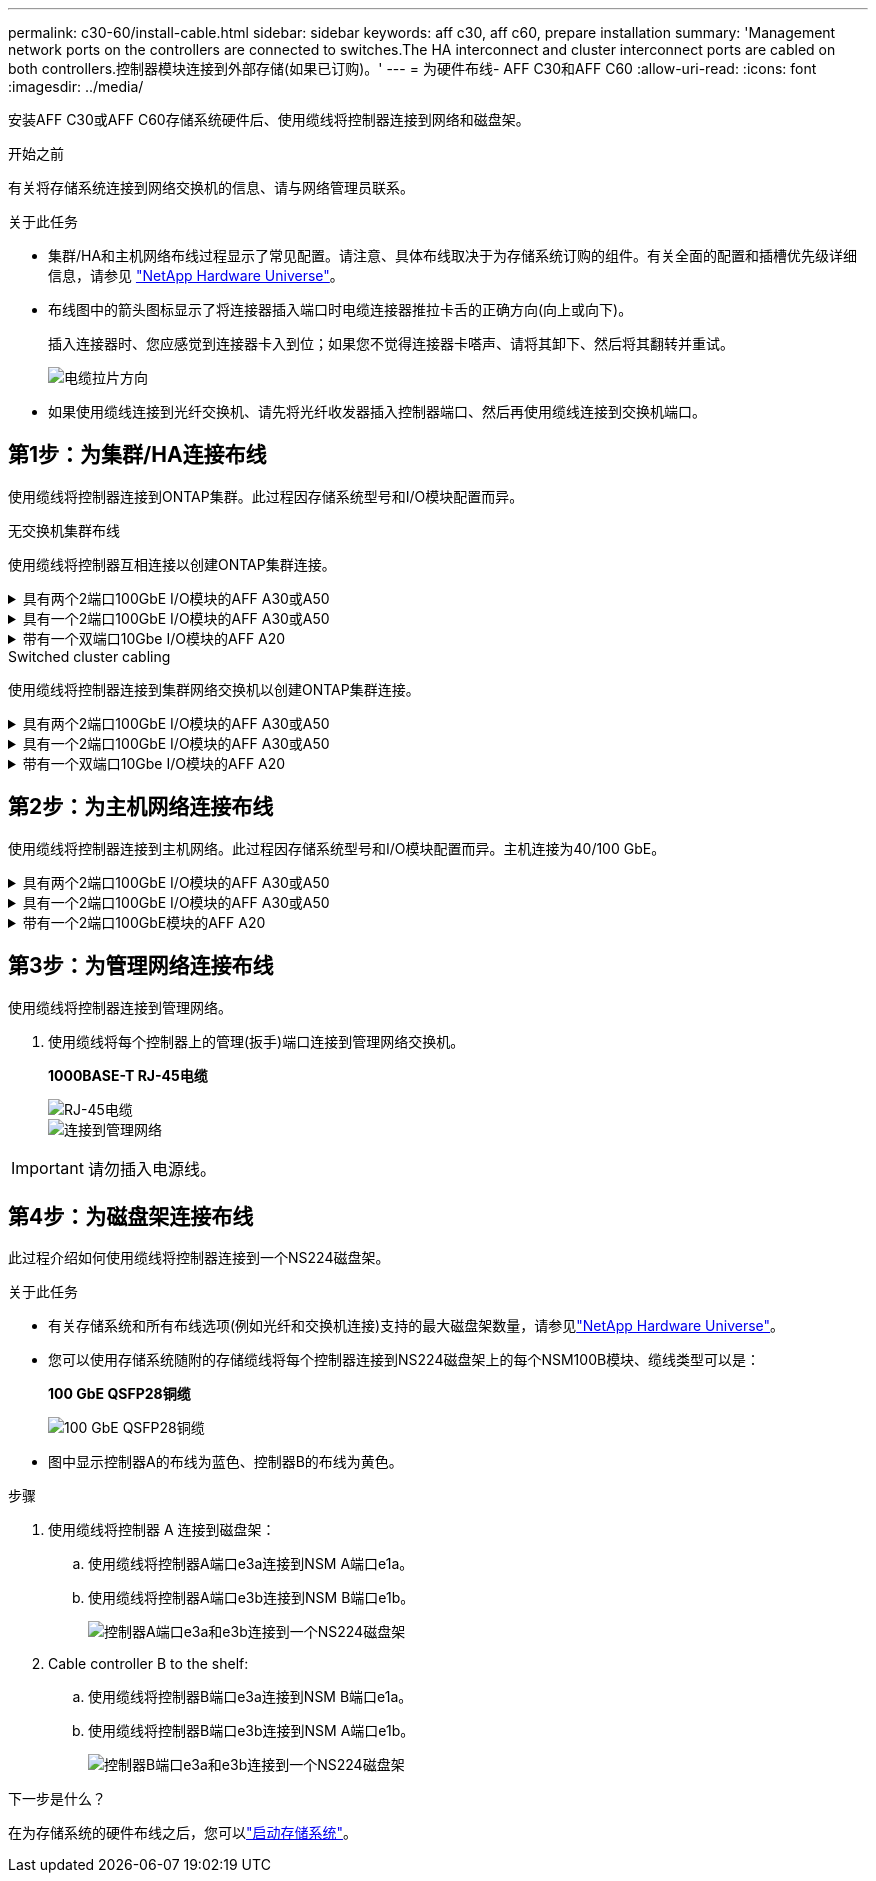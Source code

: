 ---
permalink: c30-60/install-cable.html 
sidebar: sidebar 
keywords: aff c30, aff c60, prepare installation 
summary: 'Management network ports on the controllers are connected to switches.The HA interconnect and cluster interconnect ports are cabled on both controllers.控制器模块连接到外部存储(如果已订购)。' 
---
= 为硬件布线- AFF C30和AFF C60
:allow-uri-read: 
:icons: font
:imagesdir: ../media/


[role="lead"]
安装AFF C30或AFF C60存储系统硬件后、使用缆线将控制器连接到网络和磁盘架。

.开始之前
有关将存储系统连接到网络交换机的信息、请与网络管理员联系。

.关于此任务
* 集群/HA和主机网络布线过程显示了常见配置。请注意、具体布线取决于为存储系统订购的组件。有关全面的配置和插槽优先级详细信息，请参见 link:https://hwu.netapp.com["NetApp Hardware Universe"^]。
* 布线图中的箭头图标显示了将连接器插入端口时电缆连接器推拉卡舌的正确方向(向上或向下)。
+
插入连接器时、您应感觉到连接器卡入到位；如果您不觉得连接器卡嗒声、请将其卸下、然后将其翻转并重试。

+
image:../media/drw_cable_pull_tab_direction_ieops-1699.svg["电缆拉片方向"]

* 如果使用缆线连接到光纤交换机、请先将光纤收发器插入控制器端口、然后再使用缆线连接到交换机端口。




== 第1步：为集群/HA连接布线

使用缆线将控制器连接到ONTAP集群。此过程因存储系统型号和I/O模块配置而异。

[role="tabbed-block"]
====
.无交换机集群布线
--
使用缆线将控制器互相连接以创建ONTAP集群连接。

.具有两个2端口100GbE I/O模块的AFF A30或A50
[%collapsible]
=====
插槽2和4中的I/O模块端口是40/100GbE端口。这是否仅适用于30-50、如果是、请将2个注释保留在所在位置、但如果适用于所有3个注释、则将其移动到节主文本下的新段落。？？？

.步骤
. 为集群/HA互连连接布线：
+

NOTE: 集群互连流量和HA流量共享相同的物理端口。

+
.. 使用缆线将控制器A端口E2A连接到控制器B端口E2A。
.. 使用缆线将控制器A端口e4a连接到控制器B端口e4a。
+

NOTE: 插槽2和4中的I/O模块上的端口e2b和e4b未使用、可用于前端(主机网络)连接(如果需要)。

+
*集群/HA互连缆线*

+
image::../media/oie_cable_25Gb_Ethernet_SFP28_IEOPS-1069.svg[集群HA缆线]

+
image::../media/drw_isi_a30-50_switchless_2p_100gbe_2card_cabling_ieops-2011.svg[使用两个100GbE IO模块的双节点无交换机集群布线图]





=====
.具有一个2端口100GbE I/O模块的AFF A30或A50
[%collapsible]
=====
插槽2和4中的I/O模块端口是40/100GbE端口。

.步骤
. 为集群/HA互连连接布线：
+

NOTE: 集群互连流量和HA流量共享相同的物理端口。

+
.. 使用缆线将控制器A端口e4a连接到控制器B端口e4a。
.. 使用缆线将控制器A端口e4b连接到控制器B端口e4b。
+
*集群/HA互连缆线*

+
image::../media/oie_cable_25Gb_Ethernet_SFP28_IEOPS-1069.svg[集群HA缆线]

+
image::../media/drw_isi_a30-50_switchless_2p_100gbe_1card_cabling_ieops-1925.svg[使用一个100GbE IO模块的双节点无交换机集群布线图]





=====
.带有一个双端口10Gbe I/O模块的AFF A20
[%collapsible]
=====
添加示例

+image:../media/oie_cable_sfp_gbe_copper.png["GbE SFP铜缆连接器"]

+

=====
--
.Switched cluster cabling
--
使用缆线将控制器连接到集群网络交换机以创建ONTAP集群连接。

.具有两个2端口100GbE I/O模块的AFF A30或A50
[%collapsible]
=====
添加示例

添加注释：插槽2和4中I/O模块上的40/100GbE端口e2b和e4b未使用、可用于前端连接(如果需要)。

=====
.具有一个2端口100GbE I/O模块的AFF A30或A50
[%collapsible]
=====
.步骤
. 使用缆线将控制器连接到集群网络交换机：
+

NOTE: 集群互连流量和HA流量共享相同的物理端口。

+
.. 使用缆线将控制器A端口e4a和控制器B端口e4a连接到集群网络交换机A
.. 使用缆线将控制器A端口e4b和控制器B端口e4b连接到集群网络交换机B
+
*集群/HA互连缆线*

+
image::../media/oie_cable100_gbe_qsfp28.png[100 Gb缆线]

+
image::../media/drw_isi_a30-50_2p_100gbe_1card_switched_cabling_ieops-1926.svg[使用缆线将集群连接到集群网络]





=====
.带有一个双端口10Gbe I/O模块的AFF A20
[%collapsible]
=====
添加示例

=====
--
====


== 第2步：为主机网络连接布线

使用缆线将控制器连接到主机网络。此过程因存储系统型号和I/O模块配置而异。主机连接为40/100 GbE。

.具有两个2端口100GbE I/O模块的AFF A30或A50
[%collapsible]
====
文本

====
.具有一个2端口100GbE I/O模块的AFF A30或A50
[%collapsible]
====
. 为主机网络连接布线。
+
以下子步骤是可选主机网络布线示例。如果需要、请参见link:https://hwu.netapp.com["NetApp Hardware Universe"^]了解您的特定存储系统配置。

+
.. 可选：使用缆线连接到40/100GbE主机网络交换机。
+
使用缆线将每个控制器上的端口e2a、e2b、e2C和e2d连接到以太网主机网络交换机。

+
*40/100 GbE缆线*

+
image::../media/oie_cable_sfp_gbe_copper.png[40/100 GB电缆]

+
image::../media/drw_isi_a30-50_host_2p_40-100gbe_1card_cabling_ieops-1923.svg[使用缆线连接到40/100GbE以太网主机网络交换机]

.. 可选：使用缆线连接到FC主机网络交换机。
+
使用缆线将每个控制器上的端口1a、1b、1c和1d连接到FC主机网络交换机。

+
*64 Gb/秒FC缆线*

+
image::../media/oie_cable_sfp_gbe_copper.png[64 Gb光纤信道电缆]

+
image::../media/drw_isi_a30-50_4p_64gb_fc_1card_cabling_ieops-1924.svg[连接到64 GB FC主机网络交换机的缆线]





====
.带有一个2端口100GbE模块的AFF A20
[%collapsible]
====
添加文本

====


== 第3步：为管理网络连接布线

使用缆线将控制器连接到管理网络。

. 使用缆线将每个控制器上的管理(扳手)端口连接到管理网络交换机。
+
*1000BASE-T RJ-45电缆*

+
image::../media/oie_cable_rj45.png[RJ-45电缆]

+
image::../media/drw_isi_g_wrench_cabling_ieops-1928.svg[连接到管理网络]




IMPORTANT: 请勿插入电源线。



== 第4步：为磁盘架连接布线

此过程介绍如何使用缆线将控制器连接到一个NS224磁盘架。

.关于此任务
* 有关存储系统和所有布线选项(例如光纤和交换机连接)支持的最大磁盘架数量，请参见link:https://hwu.netapp.com["NetApp Hardware Universe"^]。
* 您可以使用存储系统随附的存储缆线将每个控制器连接到NS224磁盘架上的每个NSM100B模块、缆线类型可以是：
+
*100 GbE QSFP28铜缆*

+
image::../media/oie_cable100_gbe_qsfp28.png[100 GbE QSFP28铜缆]

* 图中显示控制器A的布线为蓝色、控制器B的布线为黄色。


.步骤
. 使用缆线将控制器 A 连接到磁盘架：
+
.. 使用缆线将控制器A端口e3a连接到NSM A端口e1a。
.. 使用缆线将控制器A端口e3b连接到NSM B端口e1b。
+
image:../media/drw_isi_g_1_ns224_controller_a_cabling_ieops-1945.svg["控制器A端口e3a和e3b连接到一个NS224磁盘架"]



. Cable controller B to the shelf:
+
.. 使用缆线将控制器B端口e3a连接到NSM B端口e1a。
.. 使用缆线将控制器B端口e3b连接到NSM A端口e1b。
+
image:../media/drw_isi_g_1_ns224_controller_b_cabling_ieops-1946.svg["控制器B端口e3a和e3b连接到一个NS224磁盘架"]





.下一步是什么？
在为存储系统的硬件布线之后，您可以link:install-power-hardware.html["启动存储系统"]。

